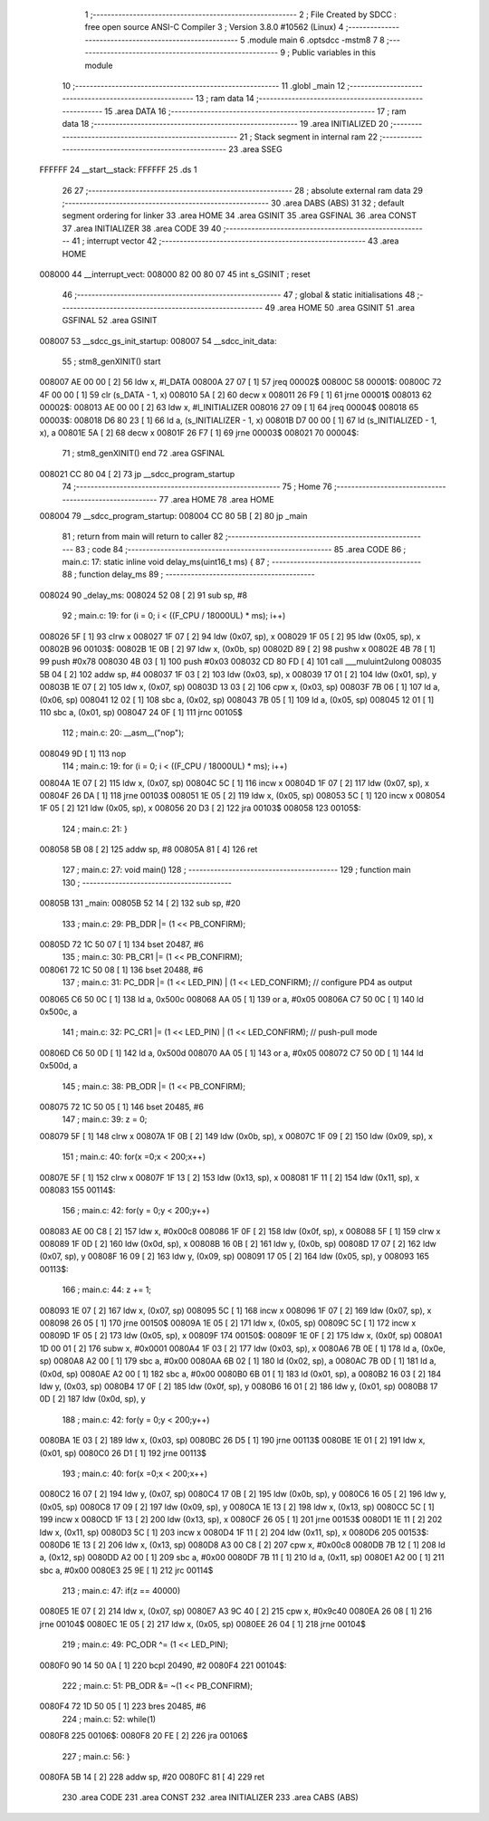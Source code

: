                                       1 ;--------------------------------------------------------
                                      2 ; File Created by SDCC : free open source ANSI-C Compiler
                                      3 ; Version 3.8.0 #10562 (Linux)
                                      4 ;--------------------------------------------------------
                                      5 	.module main
                                      6 	.optsdcc -mstm8
                                      7 	
                                      8 ;--------------------------------------------------------
                                      9 ; Public variables in this module
                                     10 ;--------------------------------------------------------
                                     11 	.globl _main
                                     12 ;--------------------------------------------------------
                                     13 ; ram data
                                     14 ;--------------------------------------------------------
                                     15 	.area DATA
                                     16 ;--------------------------------------------------------
                                     17 ; ram data
                                     18 ;--------------------------------------------------------
                                     19 	.area INITIALIZED
                                     20 ;--------------------------------------------------------
                                     21 ; Stack segment in internal ram 
                                     22 ;--------------------------------------------------------
                                     23 	.area	SSEG
      FFFFFF                         24 __start__stack:
      FFFFFF                         25 	.ds	1
                                     26 
                                     27 ;--------------------------------------------------------
                                     28 ; absolute external ram data
                                     29 ;--------------------------------------------------------
                                     30 	.area DABS (ABS)
                                     31 
                                     32 ; default segment ordering for linker
                                     33 	.area HOME
                                     34 	.area GSINIT
                                     35 	.area GSFINAL
                                     36 	.area CONST
                                     37 	.area INITIALIZER
                                     38 	.area CODE
                                     39 
                                     40 ;--------------------------------------------------------
                                     41 ; interrupt vector 
                                     42 ;--------------------------------------------------------
                                     43 	.area HOME
      008000                         44 __interrupt_vect:
      008000 82 00 80 07             45 	int s_GSINIT ; reset
                                     46 ;--------------------------------------------------------
                                     47 ; global & static initialisations
                                     48 ;--------------------------------------------------------
                                     49 	.area HOME
                                     50 	.area GSINIT
                                     51 	.area GSFINAL
                                     52 	.area GSINIT
      008007                         53 __sdcc_gs_init_startup:
      008007                         54 __sdcc_init_data:
                                     55 ; stm8_genXINIT() start
      008007 AE 00 00         [ 2]   56 	ldw x, #l_DATA
      00800A 27 07            [ 1]   57 	jreq	00002$
      00800C                         58 00001$:
      00800C 72 4F 00 00      [ 1]   59 	clr (s_DATA - 1, x)
      008010 5A               [ 2]   60 	decw x
      008011 26 F9            [ 1]   61 	jrne	00001$
      008013                         62 00002$:
      008013 AE 00 00         [ 2]   63 	ldw	x, #l_INITIALIZER
      008016 27 09            [ 1]   64 	jreq	00004$
      008018                         65 00003$:
      008018 D6 80 23         [ 1]   66 	ld	a, (s_INITIALIZER - 1, x)
      00801B D7 00 00         [ 1]   67 	ld	(s_INITIALIZED - 1, x), a
      00801E 5A               [ 2]   68 	decw	x
      00801F 26 F7            [ 1]   69 	jrne	00003$
      008021                         70 00004$:
                                     71 ; stm8_genXINIT() end
                                     72 	.area GSFINAL
      008021 CC 80 04         [ 2]   73 	jp	__sdcc_program_startup
                                     74 ;--------------------------------------------------------
                                     75 ; Home
                                     76 ;--------------------------------------------------------
                                     77 	.area HOME
                                     78 	.area HOME
      008004                         79 __sdcc_program_startup:
      008004 CC 80 5B         [ 2]   80 	jp	_main
                                     81 ;	return from main will return to caller
                                     82 ;--------------------------------------------------------
                                     83 ; code
                                     84 ;--------------------------------------------------------
                                     85 	.area CODE
                                     86 ;	main.c: 17: static inline void delay_ms(uint16_t ms) {
                                     87 ;	-----------------------------------------
                                     88 ;	 function delay_ms
                                     89 ;	-----------------------------------------
      008024                         90 _delay_ms:
      008024 52 08            [ 2]   91 	sub	sp, #8
                                     92 ;	main.c: 19: for (i = 0; i < ((F_CPU / 18000UL) * ms); i++)
      008026 5F               [ 1]   93 	clrw	x
      008027 1F 07            [ 2]   94 	ldw	(0x07, sp), x
      008029 1F 05            [ 2]   95 	ldw	(0x05, sp), x
      00802B                         96 00103$:
      00802B 1E 0B            [ 2]   97 	ldw	x, (0x0b, sp)
      00802D 89               [ 2]   98 	pushw	x
      00802E 4B 78            [ 1]   99 	push	#0x78
      008030 4B 03            [ 1]  100 	push	#0x03
      008032 CD 80 FD         [ 4]  101 	call	___muluint2ulong
      008035 5B 04            [ 2]  102 	addw	sp, #4
      008037 1F 03            [ 2]  103 	ldw	(0x03, sp), x
      008039 17 01            [ 2]  104 	ldw	(0x01, sp), y
      00803B 1E 07            [ 2]  105 	ldw	x, (0x07, sp)
      00803D 13 03            [ 2]  106 	cpw	x, (0x03, sp)
      00803F 7B 06            [ 1]  107 	ld	a, (0x06, sp)
      008041 12 02            [ 1]  108 	sbc	a, (0x02, sp)
      008043 7B 05            [ 1]  109 	ld	a, (0x05, sp)
      008045 12 01            [ 1]  110 	sbc	a, (0x01, sp)
      008047 24 0F            [ 1]  111 	jrnc	00105$
                                    112 ;	main.c: 20: __asm__("nop");
      008049 9D               [ 1]  113 	nop
                                    114 ;	main.c: 19: for (i = 0; i < ((F_CPU / 18000UL) * ms); i++)
      00804A 1E 07            [ 2]  115 	ldw	x, (0x07, sp)
      00804C 5C               [ 1]  116 	incw	x
      00804D 1F 07            [ 2]  117 	ldw	(0x07, sp), x
      00804F 26 DA            [ 1]  118 	jrne	00103$
      008051 1E 05            [ 2]  119 	ldw	x, (0x05, sp)
      008053 5C               [ 1]  120 	incw	x
      008054 1F 05            [ 2]  121 	ldw	(0x05, sp), x
      008056 20 D3            [ 2]  122 	jra	00103$
      008058                        123 00105$:
                                    124 ;	main.c: 21: }
      008058 5B 08            [ 2]  125 	addw	sp, #8
      00805A 81               [ 4]  126 	ret
                                    127 ;	main.c: 27: void main() 
                                    128 ;	-----------------------------------------
                                    129 ;	 function main
                                    130 ;	-----------------------------------------
      00805B                        131 _main:
      00805B 52 14            [ 2]  132 	sub	sp, #20
                                    133 ;	main.c: 29: PB_DDR |= (1 << PB_CONFIRM);
      00805D 72 1C 50 07      [ 1]  134 	bset	20487, #6
                                    135 ;	main.c: 30: PB_CR1 |= (1 << PB_CONFIRM);
      008061 72 1C 50 08      [ 1]  136 	bset	20488, #6
                                    137 ;	main.c: 31: PC_DDR |= (1 << LED_PIN) | (1 << LED_CONFIRM); // configure PD4 as output
      008065 C6 50 0C         [ 1]  138 	ld	a, 0x500c
      008068 AA 05            [ 1]  139 	or	a, #0x05
      00806A C7 50 0C         [ 1]  140 	ld	0x500c, a
                                    141 ;	main.c: 32: PC_CR1 |= (1 << LED_PIN) | (1 << LED_CONFIRM); // push-pull mode
      00806D C6 50 0D         [ 1]  142 	ld	a, 0x500d
      008070 AA 05            [ 1]  143 	or	a, #0x05
      008072 C7 50 0D         [ 1]  144 	ld	0x500d, a
                                    145 ;	main.c: 38: PB_ODR |= (1 << PB_CONFIRM);
      008075 72 1C 50 05      [ 1]  146 	bset	20485, #6
                                    147 ;	main.c: 39: z = 0;
      008079 5F               [ 1]  148 	clrw	x
      00807A 1F 0B            [ 2]  149 	ldw	(0x0b, sp), x
      00807C 1F 09            [ 2]  150 	ldw	(0x09, sp), x
                                    151 ;	main.c: 40: for(x =0;x < 200;x++)
      00807E 5F               [ 1]  152 	clrw	x
      00807F 1F 13            [ 2]  153 	ldw	(0x13, sp), x
      008081 1F 11            [ 2]  154 	ldw	(0x11, sp), x
      008083                        155 00114$:
                                    156 ;	main.c: 42: for(y = 0;y < 200;y++)
      008083 AE 00 C8         [ 2]  157 	ldw	x, #0x00c8
      008086 1F 0F            [ 2]  158 	ldw	(0x0f, sp), x
      008088 5F               [ 1]  159 	clrw	x
      008089 1F 0D            [ 2]  160 	ldw	(0x0d, sp), x
      00808B 16 0B            [ 2]  161 	ldw	y, (0x0b, sp)
      00808D 17 07            [ 2]  162 	ldw	(0x07, sp), y
      00808F 16 09            [ 2]  163 	ldw	y, (0x09, sp)
      008091 17 05            [ 2]  164 	ldw	(0x05, sp), y
      008093                        165 00113$:
                                    166 ;	main.c: 44: z += 1;
      008093 1E 07            [ 2]  167 	ldw	x, (0x07, sp)
      008095 5C               [ 1]  168 	incw	x
      008096 1F 07            [ 2]  169 	ldw	(0x07, sp), x
      008098 26 05            [ 1]  170 	jrne	00150$
      00809A 1E 05            [ 2]  171 	ldw	x, (0x05, sp)
      00809C 5C               [ 1]  172 	incw	x
      00809D 1F 05            [ 2]  173 	ldw	(0x05, sp), x
      00809F                        174 00150$:
      00809F 1E 0F            [ 2]  175 	ldw	x, (0x0f, sp)
      0080A1 1D 00 01         [ 2]  176 	subw	x, #0x0001
      0080A4 1F 03            [ 2]  177 	ldw	(0x03, sp), x
      0080A6 7B 0E            [ 1]  178 	ld	a, (0x0e, sp)
      0080A8 A2 00            [ 1]  179 	sbc	a, #0x00
      0080AA 6B 02            [ 1]  180 	ld	(0x02, sp), a
      0080AC 7B 0D            [ 1]  181 	ld	a, (0x0d, sp)
      0080AE A2 00            [ 1]  182 	sbc	a, #0x00
      0080B0 6B 01            [ 1]  183 	ld	(0x01, sp), a
      0080B2 16 03            [ 2]  184 	ldw	y, (0x03, sp)
      0080B4 17 0F            [ 2]  185 	ldw	(0x0f, sp), y
      0080B6 16 01            [ 2]  186 	ldw	y, (0x01, sp)
      0080B8 17 0D            [ 2]  187 	ldw	(0x0d, sp), y
                                    188 ;	main.c: 42: for(y = 0;y < 200;y++)
      0080BA 1E 03            [ 2]  189 	ldw	x, (0x03, sp)
      0080BC 26 D5            [ 1]  190 	jrne	00113$
      0080BE 1E 01            [ 2]  191 	ldw	x, (0x01, sp)
      0080C0 26 D1            [ 1]  192 	jrne	00113$
                                    193 ;	main.c: 40: for(x =0;x < 200;x++)
      0080C2 16 07            [ 2]  194 	ldw	y, (0x07, sp)
      0080C4 17 0B            [ 2]  195 	ldw	(0x0b, sp), y
      0080C6 16 05            [ 2]  196 	ldw	y, (0x05, sp)
      0080C8 17 09            [ 2]  197 	ldw	(0x09, sp), y
      0080CA 1E 13            [ 2]  198 	ldw	x, (0x13, sp)
      0080CC 5C               [ 1]  199 	incw	x
      0080CD 1F 13            [ 2]  200 	ldw	(0x13, sp), x
      0080CF 26 05            [ 1]  201 	jrne	00153$
      0080D1 1E 11            [ 2]  202 	ldw	x, (0x11, sp)
      0080D3 5C               [ 1]  203 	incw	x
      0080D4 1F 11            [ 2]  204 	ldw	(0x11, sp), x
      0080D6                        205 00153$:
      0080D6 1E 13            [ 2]  206 	ldw	x, (0x13, sp)
      0080D8 A3 00 C8         [ 2]  207 	cpw	x, #0x00c8
      0080DB 7B 12            [ 1]  208 	ld	a, (0x12, sp)
      0080DD A2 00            [ 1]  209 	sbc	a, #0x00
      0080DF 7B 11            [ 1]  210 	ld	a, (0x11, sp)
      0080E1 A2 00            [ 1]  211 	sbc	a, #0x00
      0080E3 25 9E            [ 1]  212 	jrc	00114$
                                    213 ;	main.c: 47: if(z == 40000)
      0080E5 1E 07            [ 2]  214 	ldw	x, (0x07, sp)
      0080E7 A3 9C 40         [ 2]  215 	cpw	x, #0x9c40
      0080EA 26 08            [ 1]  216 	jrne	00104$
      0080EC 1E 05            [ 2]  217 	ldw	x, (0x05, sp)
      0080EE 26 04            [ 1]  218 	jrne	00104$
                                    219 ;	main.c: 49: PC_ODR ^= (1 << LED_PIN);
      0080F0 90 14 50 0A      [ 1]  220 	bcpl	20490, #2
      0080F4                        221 00104$:
                                    222 ;	main.c: 51: PB_ODR &= ~(1 << PB_CONFIRM);
      0080F4 72 1D 50 05      [ 1]  223 	bres	20485, #6
                                    224 ;	main.c: 52: while(1)
      0080F8                        225 00106$:
      0080F8 20 FE            [ 2]  226 	jra	00106$
                                    227 ;	main.c: 56: }
      0080FA 5B 14            [ 2]  228 	addw	sp, #20
      0080FC 81               [ 4]  229 	ret
                                    230 	.area CODE
                                    231 	.area CONST
                                    232 	.area INITIALIZER
                                    233 	.area CABS (ABS)
